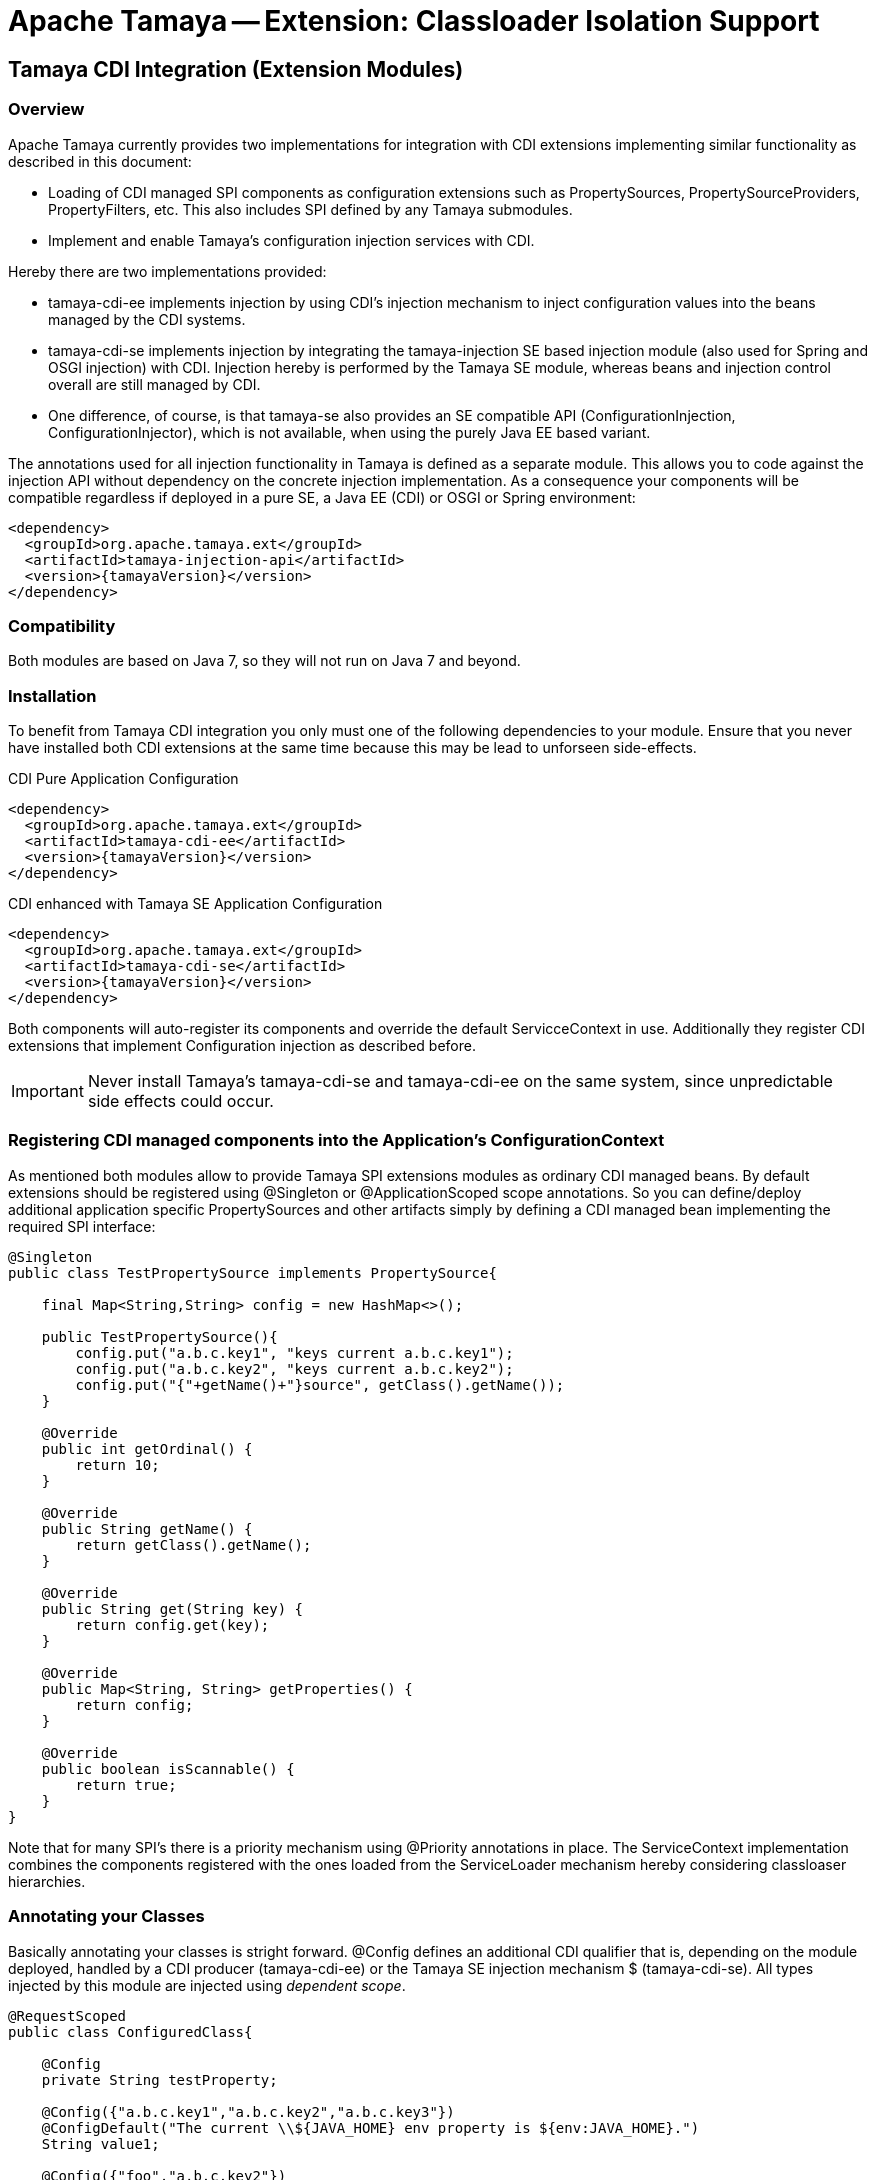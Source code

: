 // Licensed to the Apache Software Foundation (ASF) under one
// or more contributor license agreements.  See the NOTICE file
// distributed with this work for additional information
// regarding copyright ownership.  The ASF licenses this file
// to you under the Apache License, Version 2.0 (the
// "License"); you may not use this file except in compliance
// with the License.  You may obtain a copy of the License at
//
//   http://www.apache.org/licenses/LICENSE-2.0
//
// Unless required by applicable law or agreed to in writing,
// software distributed under the License is distributed on an
// "AS IS" BASIS, WITHOUT WARRANTIES OR CONDITIONS OF ANY
// KIND, either express or implied.  See the License for the
// specific language governing permissions and limitations
// under the License.

= Apache Tamaya -- Extension: Classloader Isolation Support
:jbake-type: page
:jbake-status: published

toc::[]


[[Remote]]
== Tamaya CDI Integration (Extension Modules)
=== Overview

Apache Tamaya currently provides two implementations for integration with CDI extensions implementing similar
functionality as described in this document:

* Loading of CDI managed SPI components as configuration extensions such as +PropertySources, PropertySourceProviders,
  PropertyFilters, etc+. This also includes SPI defined by any Tamaya submodules.
* Implement and enable Tamaya's configuration injection services with CDI.

Hereby there are two implementations provided:

* +tamaya-cdi-ee+ implements injection by using CDI's injection mechanism to inject configuration values into the
  beans managed by the CDI systems.
* +tamaya-cdi-se+ implements injection by integrating the +tamaya-injection+ SE based injection module (also used
  for Spring and OSGI injection) with CDI. Injection hereby is performed by the Tamaya SE module, whereas
  beans and injection control overall are still managed by CDI.
* One difference, of course, is that +tamaya-se+ also provides an SE compatible API (+ConfigurationInjection,
  ConfigurationInjector+), which is not available, when using the purely Java EE based variant.

The annotations used for all injection functionality in Tamaya is defined as a separate module. This allows you to
code against the injection API without dependency on the concrete injection implementation. As a consequence your
components will be compatible regardless if deployed in a pure SE, a Java EE (CDI) or OSGI or Spring environment:

-----------------------------------------------
<dependency>
  <groupId>org.apache.tamaya.ext</groupId>
  <artifactId>tamaya-injection-api</artifactId>
  <version>{tamayaVersion}</version>
</dependency>
-----------------------------------------------


=== Compatibility

Both modules are based on Java 7, so they will not run on Java 7 and beyond.


=== Installation

To benefit from Tamaya CDI integration you only must one of the following dependencies to your module. Ensure that
you never have installed both CDI extensions at the same time because this may be lead to unforseen side-effects.

.CDI Pure Application Configuration
[source, xml]
-----------------------------------------------
<dependency>
  <groupId>org.apache.tamaya.ext</groupId>
  <artifactId>tamaya-cdi-ee</artifactId>
  <version>{tamayaVersion}</version>
</dependency>
-----------------------------------------------

.CDI enhanced with Tamaya SE Application Configuration
[source, xml]
-----------------------------------------------
<dependency>
  <groupId>org.apache.tamaya.ext</groupId>
  <artifactId>tamaya-cdi-se</artifactId>
  <version>{tamayaVersion}</version>
</dependency>
-----------------------------------------------

Both components will auto-register its components and override the default +ServicceContext+ in use. Additionally they
register CDI extensions that implement Configuration injection as described before.

IMPORTANT: Never install Tamaya's +tamaya-cdi-se+ and +tamaya-cdi-ee+ on the same system, since unpredictable side
           effects could occur.

=== Registering CDI managed components into the Application's ConfigurationContext

As mentioned both modules allow to provide Tamaya SPI extensions modules as ordinary CDI managed beans. By default
extensions should be registered using +@Singleton+ or +@ApplicationScoped+ scope annotations. So you can define/deploy
additional application specific +PropertySources+ and other artifacts simply by defining a CDI managed bean implementing
the required SPI interface:

[source, java]
--------------------------------------------------------
@Singleton
public class TestPropertySource implements PropertySource{

    final Map<String,String> config = new HashMap<>();

    public TestPropertySource(){
        config.put("a.b.c.key1", "keys current a.b.c.key1");
        config.put("a.b.c.key2", "keys current a.b.c.key2");
        config.put("{"+getName()+"}source", getClass().getName());
    }

    @Override
    public int getOrdinal() {
        return 10;
    }

    @Override
    public String getName() {
        return getClass().getName();
    }

    @Override
    public String get(String key) {
        return config.get(key);
    }

    @Override
    public Map<String, String> getProperties() {
        return config;
    }

    @Override
    public boolean isScannable() {
        return true;
    }
}
--------------------------------------------------------

Note that for many SPI's there is a priority mechanism using +@Priority+ annotations in place.
The +ServiceContext+ implementation combines the components registered with the ones loaded from the +ServiceLoader+
mechanism hereby considering classloaser hierarchies.


=== Annotating your Classes

Basically annotating your classes is stright forward. +@Config+ defines an additional CDI qualifier that is, depending
on the module deployed, handled by a CDI producer (+tamaya-cdi-ee+) or the Tamaya SE injection mechanism $
(+tamaya-cdi-se+). All types injected by this module are injected using _dependent scope_.


[source, java]
--------------------------------------------------------
@RequestScoped
public class ConfiguredClass{

    @Config
    private String testProperty;

    @Config({"a.b.c.key1","a.b.c.key2","a.b.c.key3"})
    @ConfigDefault("The current \\${JAVA_HOME} env property is ${env:JAVA_HOME}.")
    String value1;

    @Config({"foo","a.b.c.key2"})
    private String value2;

    @Config
    @ConfigDefault("N/A")
    private String runtimeVersion;

    @Config
    @ConfigDefault("${sys:java.version}")
    private String javaVersion2;

    @Config
    @ConfigDefault("5")
    private Integer int1;

    ...

}
--------------------------------------------------------

=== Advanced Use Cases

Beside basic configuration Tamaya also covers additional requirements:

* _Reading multiple keys, where the first successful one is determining the value of the configuration, is
  simply possible, by adding multiple keys to the +@Configy+ annotation.
  E.g. for trying first +a.b+ and then +new.b+ you would configure it as follows:

[source,java]
--------------------------------------------------------------------------------------
@Config({"a.b", "new.b"}
private String value;
--------------------------------------------------------------------------------------

* When you must apply a +ConfigOperator+ to your config, before reading the configuration, you can
  configure one as follows:

[source,java]
--------------------------------------------------------------------------------------
@Config({"a.b", "new.b"}
@WithConfigOperator(MyOperator.class)
private String value;
--------------------------------------------------------------------------------------

* When you must apply a some special conversion, or you use a type that is not registered
  for conversion, you can configure a custom converter to be applied as follows:

[source,java]
--------------------------------------------------------------------------------------
@Config({"a.b", "new.b"}
@WithPropertyConverter(MyConverter.class)
private MySpecialFooType value;
--------------------------------------------------------------------------------------

* Often multiple keys in a class belong to the same root section. So instead of copying this to
  every entry you can define the most common root sections in the type's header:

[source,java]
--------------------------------------------------------------------------------------
@ConfigDefaultSections({"aaaa", "new"});
public class MyType{

@Config({"b", "[legacy.bKey]"} // lookups: "aaaa.b", "new.b", legacy.bKey
private String value;
--------------------------------------------------------------------------------------

In the example above +legacy.bKey+ defines an absolute key, which is not combined with any defined
default section parts.
